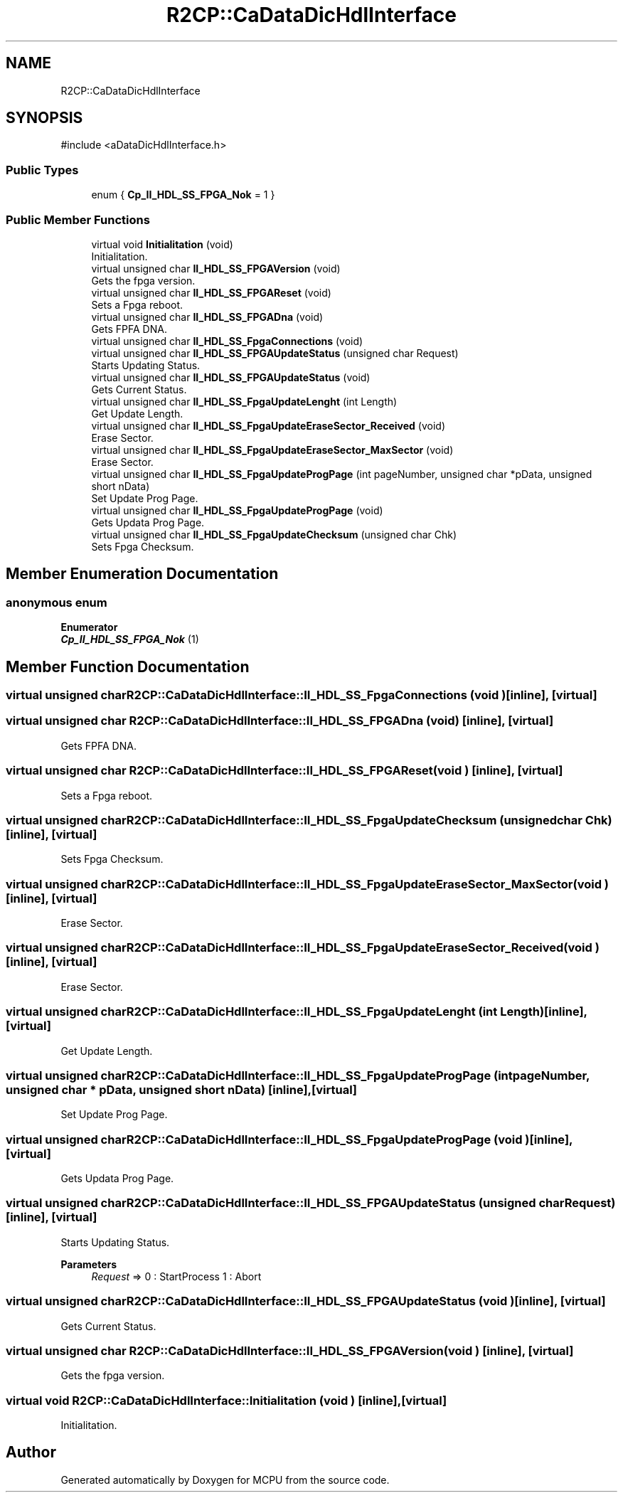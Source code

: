 .TH "R2CP::CaDataDicHdlInterface" 3 "MCPU" \" -*- nroff -*-
.ad l
.nh
.SH NAME
R2CP::CaDataDicHdlInterface
.SH SYNOPSIS
.br
.PP
.PP
\fR#include <aDataDicHdlInterface\&.h>\fP
.SS "Public Types"

.in +1c
.ti -1c
.RI "enum { \fBCp_II_HDL_SS_FPGA_Nok\fP = 1 }"
.br
.in -1c
.SS "Public Member Functions"

.in +1c
.ti -1c
.RI "virtual void \fBInitialitation\fP (void)"
.br
.RI "Initialitation\&. "
.ti -1c
.RI "virtual unsigned char \fBII_HDL_SS_FPGAVersion\fP (void)"
.br
.RI "Gets the fpga version\&. "
.ti -1c
.RI "virtual unsigned char \fBII_HDL_SS_FPGAReset\fP (void)"
.br
.RI "Sets a Fpga reboot\&. "
.ti -1c
.RI "virtual unsigned char \fBII_HDL_SS_FPGADna\fP (void)"
.br
.RI "Gets FPFA DNA\&. "
.ti -1c
.RI "virtual unsigned char \fBII_HDL_SS_FpgaConnections\fP (void)"
.br
.ti -1c
.RI "virtual unsigned char \fBII_HDL_SS_FPGAUpdateStatus\fP (unsigned char Request)"
.br
.RI "Starts Updating Status\&. "
.ti -1c
.RI "virtual unsigned char \fBII_HDL_SS_FPGAUpdateStatus\fP (void)"
.br
.RI "Gets Current Status\&. "
.ti -1c
.RI "virtual unsigned char \fBII_HDL_SS_FpgaUpdateLenght\fP (int Length)"
.br
.RI "Get Update Length\&. "
.ti -1c
.RI "virtual unsigned char \fBII_HDL_SS_FpgaUpdateEraseSector_Received\fP (void)"
.br
.RI "Erase Sector\&. "
.ti -1c
.RI "virtual unsigned char \fBII_HDL_SS_FpgaUpdateEraseSector_MaxSector\fP (void)"
.br
.RI "Erase Sector\&. "
.ti -1c
.RI "virtual unsigned char \fBII_HDL_SS_FpgaUpdateProgPage\fP (int pageNumber, unsigned char *pData, unsigned short nData)"
.br
.RI "Set Update Prog Page\&. "
.ti -1c
.RI "virtual unsigned char \fBII_HDL_SS_FpgaUpdateProgPage\fP (void)"
.br
.RI "Gets Updata Prog Page\&. "
.ti -1c
.RI "virtual unsigned char \fBII_HDL_SS_FpgaUpdateChecksum\fP (unsigned char Chk)"
.br
.RI "Sets Fpga Checksum\&. "
.in -1c
.SH "Member Enumeration Documentation"
.PP 
.SS "anonymous enum"

.PP
\fBEnumerator\fP
.in +1c
.TP
\f(BICp_II_HDL_SS_FPGA_Nok \fP(1)
.SH "Member Function Documentation"
.PP 
.SS "virtual unsigned char R2CP::CaDataDicHdlInterface::II_HDL_SS_FpgaConnections (void )\fR [inline]\fP, \fR [virtual]\fP"

.SS "virtual unsigned char R2CP::CaDataDicHdlInterface::II_HDL_SS_FPGADna (void )\fR [inline]\fP, \fR [virtual]\fP"

.PP
Gets FPFA DNA\&. 
.SS "virtual unsigned char R2CP::CaDataDicHdlInterface::II_HDL_SS_FPGAReset (void )\fR [inline]\fP, \fR [virtual]\fP"

.PP
Sets a Fpga reboot\&. 
.SS "virtual unsigned char R2CP::CaDataDicHdlInterface::II_HDL_SS_FpgaUpdateChecksum (unsigned char Chk)\fR [inline]\fP, \fR [virtual]\fP"

.PP
Sets Fpga Checksum\&. 
.SS "virtual unsigned char R2CP::CaDataDicHdlInterface::II_HDL_SS_FpgaUpdateEraseSector_MaxSector (void )\fR [inline]\fP, \fR [virtual]\fP"

.PP
Erase Sector\&. 
.SS "virtual unsigned char R2CP::CaDataDicHdlInterface::II_HDL_SS_FpgaUpdateEraseSector_Received (void )\fR [inline]\fP, \fR [virtual]\fP"

.PP
Erase Sector\&. 
.SS "virtual unsigned char R2CP::CaDataDicHdlInterface::II_HDL_SS_FpgaUpdateLenght (int Length)\fR [inline]\fP, \fR [virtual]\fP"

.PP
Get Update Length\&. 
.SS "virtual unsigned char R2CP::CaDataDicHdlInterface::II_HDL_SS_FpgaUpdateProgPage (int pageNumber, unsigned char * pData, unsigned short nData)\fR [inline]\fP, \fR [virtual]\fP"

.PP
Set Update Prog Page\&. 
.SS "virtual unsigned char R2CP::CaDataDicHdlInterface::II_HDL_SS_FpgaUpdateProgPage (void )\fR [inline]\fP, \fR [virtual]\fP"

.PP
Gets Updata Prog Page\&. 
.SS "virtual unsigned char R2CP::CaDataDicHdlInterface::II_HDL_SS_FPGAUpdateStatus (unsigned char Request)\fR [inline]\fP, \fR [virtual]\fP"

.PP
Starts Updating Status\&. 
.PP
\fBParameters\fP
.RS 4
\fIRequest\fP => 0 : StartProcess 1 : Abort 
.RE
.PP

.SS "virtual unsigned char R2CP::CaDataDicHdlInterface::II_HDL_SS_FPGAUpdateStatus (void )\fR [inline]\fP, \fR [virtual]\fP"

.PP
Gets Current Status\&. 
.SS "virtual unsigned char R2CP::CaDataDicHdlInterface::II_HDL_SS_FPGAVersion (void )\fR [inline]\fP, \fR [virtual]\fP"

.PP
Gets the fpga version\&. 
.SS "virtual void R2CP::CaDataDicHdlInterface::Initialitation (void )\fR [inline]\fP, \fR [virtual]\fP"

.PP
Initialitation\&. 

.SH "Author"
.PP 
Generated automatically by Doxygen for MCPU from the source code\&.
